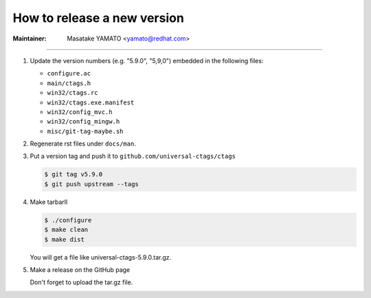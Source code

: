 .. _releasing:

======================================================================
How to release a new version
======================================================================

:Maintainer: Masatake YAMATO <yamato@redhat.com>

.. contents:: `Table of contents`
	:depth: 3
	:local:

----

#. Update the version numbers (e.g. "5.9.0", "5,9,0") embedded in the following files:

   + ``configure.ac``
   + ``main/ctags.h``
   + ``win32/ctags.rc``
   + ``win32/ctags.exe.manifest``
   + ``win32/config_mvc.h``
   + ``win32/config_mingw.h``
   + ``misc/git-tag-maybe.sh``

#. Regenerate rst files under ``docs/man``.

#. Put a version tag and push it to ``github.com/universal-ctags/ctags``

   .. code-block:: console

				   $ git tag v5.9.0
				   $ git push upstream --tags

#. Make tarbarll

   .. code-block:: console

				   $ ./configure
				   $ make clean
				   $ make dist

   You will get a file like universal-ctags-5.9.0.tar.gz.

#. Make a release on the GitHub page

   Don't forget to upload the tar.gz file.
